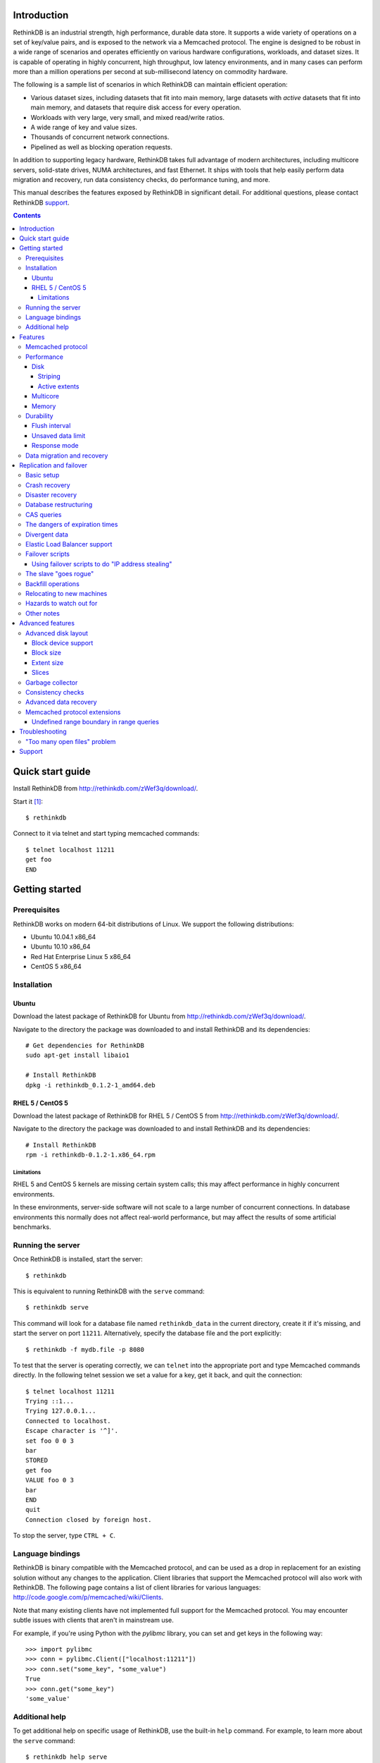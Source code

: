 .. RethinkDB documentation master file, created by
.. sphinx-quickstart on Thu Jan 13 01:07:31 2011.
.. You can adapt this file completely to your liking, but it should at least
.. contain the root `toctree` directive.

============
Introduction
============

RethinkDB is an industrial strength, high performance, durable data
store. It supports a wide variety of operations on a set of key/value
pairs, and is exposed to the network via a Memcached protocol. The
engine is designed to be robust in a wide range of scenarios and
operates efficiently on various hardware configurations, workloads,
and dataset sizes. It is capable of operating in highly concurrent,
high throughput, low latency environments, and in many cases can
perform more than a million operations per second at sub-millisecond
latency on commodity hardware.

The following is a sample list of scenarios in which RethinkDB can
maintain efficient operation:

- Various dataset sizes, including datasets that fit into main memory,
  large datasets with *active* datasets that fit into main memory, and
  datasets that require disk access for every operation.
- Workloads with very large, very small, and mixed read/write
  ratios.
- A wide range of key and value sizes.
- Thousands of concurrent network connections.
- Pipelined as well as blocking operation requests.

In addition to supporting legacy hardware, RethinkDB takes full
advantage of modern architectures, including multicore servers,
solid-state drives, NUMA architectures, and fast Ethernet. It ships
with tools that help easily perform data migration and recovery, run
data consistency checks, do performance tuning, and more.

This manual describes the features exposed by RethinkDB in significant
detail. For additional questions, please contact RethinkDB support_.

.. contents::

=================
Quick start guide
=================

Install RethinkDB from http://rethinkdb.com/zWef3q/download/.

Start it [#trial-binary]_::

  $ rethinkdb

Connect to it via telnet and start typing memcached commands::

  $ telnet localhost 11211
  get foo
  END

===============
Getting started
===============

-------------
Prerequisites
-------------

RethinkDB works on modern 64-bit distributions of Linux. We support the following distributions:

- Ubuntu 10.04.1 x86_64
- Ubuntu 10.10 x86_64
- Red Hat Enterprise Linux 5 x86_64
- CentOS 5 x86_64

------------
Installation
------------

``````
Ubuntu
``````

Download the latest package of RethinkDB for Ubuntu from http://rethinkdb.com/zWef3q/download/.

Navigate to the directory the package was downloaded to and install RethinkDB and its dependencies::

  # Get dependencies for RethinkDB
  sudo apt-get install libaio1

  # Install RethinkDB
  dpkg -i rethinkdb_0.1.2-1_amd64.deb 

`````````````````
RHEL 5 / CentOS 5
`````````````````

Download the latest package of RethinkDB for RHEL 5 / CentOS 5 from http://rethinkdb.com/zWef3q/download/.

Navigate to the directory the package was downloaded to and install RethinkDB and its dependencies::

  # Install RethinkDB
  rpm -i rethinkdb-0.1.2-1.x86_64.rpm

~~~~~~~~~~~
Limitations
~~~~~~~~~~~

RHEL 5 and CentOS 5 kernels are missing certain system calls; this may affect performance in highly concurrent environments. 

In these environments, server-side software will not scale to a large number of concurrent connections. In database environments this normally does not affect real-world performance, but may affect the results of some artificial benchmarks.

------------------
Running the server
------------------

Once RethinkDB is installed, start the server::

  $ rethinkdb

This is equivalent to running RethinkDB with the ``serve`` command::

  $ rethinkdb serve

This command will look for a database file named ``rethinkdb_data`` in
the current directory, create it if it's missing, and start the server
on port ``11211``. Alternatively, specify the database file and
the port explicitly::

  $ rethinkdb -f mydb.file -p 8080

To test that the server is operating correctly, we can ``telnet`` into the
appropriate port and type Memcached commands directly. In the
following telnet session we set a value for a key, get it back, and
quit the connection::

  $ telnet localhost 11211
  Trying ::1...
  Trying 127.0.0.1...
  Connected to localhost.
  Escape character is '^]'.
  set foo 0 0 3
  bar
  STORED
  get foo
  VALUE foo 0 3
  bar
  END
  quit
  Connection closed by foreign host.

To stop the server, type ``CTRL + C``.

-----------------
Language bindings
-----------------

RethinkDB is binary compatible with the Memcached protocol, and can be
used as a drop in replacement for an existing solution without any
changes to the application. Client libraries that support the
Memcached protocol will also work with RethinkDB. The following page
contains a list of client libraries for various languages:
http://code.google.com/p/memcached/wiki/Clients.

Note that many existing clients have not implemented full support for the Memcached
protocol. You may encounter subtle issues with clients that aren't
in mainstream use.
  
For example, if you're using Python with the `pylibmc` library, you can set and get keys in the following way::

  >>> import pylibmc
  >>> conn = pylibmc.Client(["localhost:11211"])
  >>> conn.set("some_key", "some_value")
  True
  >>> conn.get("some_key")
  'some_value'

---------------
Additional help
---------------

To get additional help on specific usage of RethinkDB, use the built-in
``help`` command. For example, to learn more about the ``serve`` command::

  $ rethinkdb help serve

To get a full list of commands available within RethinkDB::

  $ rethinkdb help

Alternatively, you can get help from the RethinkDB man page that comes
with the installation::

  $ man rethinkdb

If you have additional questions, please contact RethinkDB support_.

========  
Features
========  

------------------
Memcached protocol
------------------

RethinkDB implements the Memcached protocol as described on the following
page:
http://code.sixapart.com/svn/memcached/trunk/server/doc/protocol.txt. All
specified commands should work as expected, and clients that work with
Memcached implementations should continue working with RethinkDB without modification. The
following is a list of known discrepancies with the Memcached
protocol:

- Currently, only the text protocol is supported.
- `Range queries`_  are supported, with `undefined boundary extension`_.
- Connections over UDP are not supported.
- Delete queues are not supported.
- The ``flush_all`` command is not supported.
- The ``stat`` command returns different statistics than specified in
  the protocol. Some of the statistics that do not make sense in the
  context of a persistent engine are removed, and new statistics are
  added.
- Value size limit is increased to 10MB from 1MB specified by Memcached.

-----------
Performance
-----------

RethinkDB has a number of features intended to increase
performance. Common performance problems encountered with database systems involve disk I/O bottlenecks
(number of possible operations per second, throughput, latency, etc.),
CPU lock contention, and network bottlenecks. The following features
are designed to mitigate performance problems associated with hardware
bottlenecks.

````
Disk
````

~~~~~~~~
Striping
~~~~~~~~

Modern RAID controllers implement efficient striping across disks by
synchronizing rotational disk spindles. Unfortunately, in the case of
solid-state drives, no synchronization is possible. Because these
drives often have varying latency, the entire array is limited to the speed of the slowest-operating drive at any given time.
This significantly increases latency on write operations. RethinkDB implements disk striping that
gets around this problem by writing to each disk independently. In
order to take advantage of this feature you can partition a RethinkDB
database across multiple files (located on one or many disks), and
RethinkDB will take care of striping and latency issues
automatically::

  $ rethinkdb -f file1.db -f file2.db

If the files ``file1.db`` and ``file2.db`` are located on different
disks, the I/O performance will double without needing to use a RAID
controller and without sacrificing latency.

Note that this feature does not implement mirroring and parity guarantees
implemented by advanced RAID controllers. The intention is not to
entirely replace RAID, but to support an alternative partitioning
method which can be very useful in certain situations.

~~~~~~~~~~~~~~
Active extents
~~~~~~~~~~~~~~

Rotational disks are fundamentally sequential machines—they have a
single head that can read from, and write to a single location at a
time. Many solid-state storage devices are fundamentally parallel—they
have multiple flash memory chips and improve in performance if software distributes writes to multiple disk locations concurrently.

RethinkDB divides disk space into blocks of space called *extents*.
Specify the number of concurrent extents by starting the server with the following flag::

  $ rethinkdb --active-data-extents 4

For storage systems based on rotational drives,
the value of ``active-data-extents`` should be set to ``1``. On
write-heavy workloads, many solid-state drives will perform more
efficiently if this value is between ``2`` and ``16``.

`````````
Multicore
`````````

RethinkDB has full support for machines with multiple CPUs and for
CPUs with multiple cores. By default, the server takes advantage of
all available cores on a machine. The number of cores the server
should use can be specified explicitly::

  $ rethinkdb --cores 8

This will limit the server to using eight cores. It is OK to
over-provision cores (passing a larger number than the machine has),
which may or may not affect performance in a real-world scenario.

``````
Memory
``````

The amount of available main memory can drastically affect performance
of a database system because main memory is used to cache data and delays the need to go to disk, which is orders of magnitude slower.
By default, RethinkDB will use as much memory as necessary (and as the
system has available) to operate efficiently. However, this number can
be specified explicitly::

  $ rethinkdb --max-cache-size 8192

The cache size is specified in megabytes—the above command limits
the cache size to 8GB.

----------
Durability
----------

``````````````
Flush interval
``````````````

For increased performance, RethinkDB delays flushing data to disk in
order to batch updates and write them to disk more efficiently. The
amount of time between flushes can be controlled explicitly (in milliseconds)::

  $ rethinkdb --flush-timer 1000

This tells the server to flush data to disk every second. A longer
flush timer allows the server to batch writes more effectively and
increase performance. A shorter flush timer flushes the data more
often, but ensures that less data can be lost in the event of a power
failure.

``````````````````
Unsaved data limit
``````````````````

In environments that operate under extremely high load, the network
component is often significantly faster than the disk, which means
commands arrive at a faster rate than the storage system can
satisfy. In these situations RethinkDB implements throughput
throttling—if the disk gets saturated, RethinkDB slows down its
responses to commands to give the disk time to catch up.

To maintain high performance, RethinkDB often allows the commands to
proceed despite the fact that the disk cannot catch up. This allows
the changes to batch in memory and get flushed to disk later. In
cases of power failure, this means large amounts of data can be
lost. RethinkDB allows controlling precisely how much data is allowed to be
cached in RAM without flushing to disk (in megabytes)::

  $ rethinkdb --unsaved-data-limit 1024

This allows RethinkDB to cache up to one gigabyte of unsaved data in RAM. In
the event of a power failure, no more than one gigabyte of data will be
lost. Adjust this limit to set the durability and performance trade-off to an acceptable level.

`````````````
Response mode
`````````````

By default, RethinkDB responds to write commands before they get
committed to disk. This significantly decreases the latency and allows
for increased throughput, but leaves the  possibility of data loss in the
event of power failure. It is possible to ensure no data loss in the
event of a power failure by telling the server not to acknowledge
writes until they are safely committed to disk::

  $ rethinkdb --wait-for-flush y

Note that to minimize latency, if ``wait-for-flush`` is turned on, the
`flush interval`_ should be set to a low value (or zero) to ensure
low latency.

---------------------------
Data migration and recovery
---------------------------

RethinkDB provides tools for migrating into different solutions by
exporting its data to the open Memcached format. The following command extracts the
contents of a RethinkDB database::

  $ rethinkdb extract -f file.db -o memcached.out

This command extracts the data from the database file ``file.db`` into
a file named ``memcached.out``. The contents of ``memcached.out`` will
be standard Memcached insertion commands which can be piped into a
different server that supports the Memcached protocol, or
programmatically converted to other formats. For example, if we have a
different server that supports a Memcached interface (including
RethinkDB) running on a port ``8080`` we can fill it with the contents
of the exported file with the following Unix command::

  $ cat memcached.out | nc localhost 8080 -q 0

The ``extract`` command works even in cases when the data has been
corrupted and  server cannot open the database file. In this
case, ``extract`` will try to recover as much data as possible and
ignore the corrupted parts of the database file.

========================
Replication and failover
========================

RethinkDB version 2.0 supports replication between two servers: a
"master" and a "slave".

-----------
Basic setup
-----------

RethinkDB replication can be set up as follows:

1. Install RethinkDB version 2.x on two machines. Choose one machine to
act as the "master" and one machine to act as the "slave".

2. If you intend to turn an existing non-replicated RethinkDB 2.x
database into a replicated database, the database files must be present
on the master machine. If you intend to turn an existing RethinkDB 1.x
database into a replicated database, you must first turn it into a
RethinkDB 2.x database, which is described elsewhere. If you want to
start a fresh database, use ``rethinkdb create`` to create a new empty
database on the master machine.

3. Create a new empty database on the slave machine using ``rethinkdb
create``. The database creation parameters (number of slices, block
size, etc.) can be different on the master and the slave.

4. On the master machine, run ``rethinkdb serve --master <port>``, using
the ``-f`` flag to specify the database files you prepared in step 2.
You should see a message like of ``Waiting for initial slave to connect
on port <port>...`` in the master's log.

5. On the slave machine, run ``rethinkdb serve --slave-of
<master>:<port>``. You should see a message indicating successful
connection to the master in the slave's log. You should see a message
indicating that the slave has connected in the master's log.

6. At this point, you can perform reads and writes on the master using
the normal memcached-compatible interface. If the master's database
contained any data before the master was started up, the slave will copy
that data; after it finishes copying that data, the slave will also
allow you to perform reads, but not writes. Any writes that you perform
on the master will be replicated to the slave.

In general, the master and the slave will always report the same value
for each key, unless a change has recently been made on one of them and
has not yet been transferred to the other. There are some exceptions to
this rule; the main exception is that no guarantees are made about keys
with expiration times.

--------------
Crash recovery
--------------

If the slave crashes, restart it using the same parameters as before. It
will automatically reconnect to the master and catch up with any changes
that occurred while the slave was down.

If the master crashes, the slave will detect that the master is no
longer active and will allow you to perform writes. Restart the master
using the same parameters as before; the slave will automatically
reconnect to the master and the master will catch up with any changes
that were made on the slave while the master was down. Once the master
has caught up, the slave will stop accepting writes and the master will
start accepting reads and writes.

-----------------
Disaster recovery
-----------------

If your slave-machine is struck by lightning, destroyed in an
explosion, or has a hard-drive crash: Buy a new server to act as the new
slave machine. Create a new fresh database on the slave machine. Run
``rethinkdb serve --slave-of <master>:<port>`` on that machine. It will
automatically re-copy the data from the master.

If your master-machine is destroyed, shut down the slave (using SIGINT
or by sending ``rethinkdb shutdown`` over telnet) and run ``rethinkdb
serve --master <port>`` on the slave machine using the same set of files
that you ran ``rethinkdb serve --slave-of ...`` with. Now the slave
machine will act as a master, and you can start up a new slave using the
procedure described above. Note that once you run ``rethinkdb serve
--master`` on the slave's data files, they will be irreversibly
converted into master-files, and you will have to perform the same
reversal again if you want that particular machine to be the
slave-machine.

----------------------
Database restructuring
----------------------

You can always convert a nonreplicated database into a replication
master or vice versa; just start it with or without the ``--master``
flag, and it will behave correctly. You can use the same technique to
convert a slave database into a nonreplicated database or a replication
master, but you won't be able to change it back into a slave again if
you do that.

-----------
CAS queries
-----------

``gets`` queries count as writes for the purposes of replication.

-------------------------------
The dangers of expiration times
-------------------------------

Please don't mix expiration times with replication. If you insert keys
with expiration times into a replicated database, the behavior is
undefined; the keys may have different values on the master and the
slave.

--------------
Divergent data
--------------

Sometimes the data on the master and the slave can diverge. This can
happen if the master crashes, and some writes to the master are recorded
to disk without being sent to the slave. It can also happen if the slave
and master lose contact with each other but clients stay in touch with
both of them. (Divergence isn't the same as when the master or the slave
goes down; when the master or the slave goes down, then it will
automatically catch back up with the other one.)

When the master and slave get back in contact after having diverged, the
following procedure is used to merge the data:

* If a key was changed on neither the master nor the slave since they
  diverged, then it keeps that value.

* If a key was changed on the slave since the slave and master diverged,
  then it takes the value it was given on the slave.

* If a key was changed on the master but not on the slave, then it may
  have either the value it was assigned on the master or the value that
  it had before the divergence.

-----------------------------
Elastic Load Balancer support
-----------------------------

You may want to use Amazon's Elastic Load Balancer (ELB) in conjunction
with RethinkDB, to automatically direct queries to whichever of the
master and the slave is able to accept writes. If you add
``--run-behind-elb <port>`` to the slave's command line, then it will
accept connections on the given ``<port>`` if and only if it is willing
to accept writes. It will drop the connection as soon as it accepts it.
The only purpose of this is to signal to the ELB that it is willing to
accept writes.

----------------
Failover scripts
----------------

If you need more complicated behavior when the slave loses contact with
the master, you can specify a failover script. Add ``--failover-script
<script>`` to the slave's command line. When the slave makes contact
with the master, it will execute the given script with the argument
``up``. When it loses contact, it will execute the script with the
argument ``down``. You can use this to trigger a custom response when
the master fails.

``````````````````````````````````````````````````
Using failover scripts to do "IP address stealing"
``````````````````````````````````````````````````

RethinkDB can load balance by manipulation of IP addresses. In this
scheme the slave, on failover will "steal" the fallen master's IP
address thus invisibly redirecting new connections to itself. The master
machine must be run with 2 IP addresses, one for user connections and
one for replication connections. This way the slave can steal the
master's user facing address but not the replication address thus
allowing it to reconnect when the master becomes available. Virtual IPs
can be setup on Linux like so:::

  user@master$ ifconfig eth0:1 192.168.0.2 up

And taken back down with::

  user@master$ ifconfig eth0:1 down

The slave side script which will facilitate this is:::

  #!/bin/bash
  if [ "$1" = "down" ]
  then
  ifconfig eth0:1 user_facing_ip_addr up
  fi
  if [ "$1" = "up" ]
  then
  ifconfig eth0:1 down
  fi

----------------------
The slave "goes rogue"
----------------------

If the slave loses and then regains contact with the master five times
in five minutes, it will assume that something is wrong with the master
machine and it will stop trying to reconnect to the master. It will
continue to accept writes. You will see a message in the slave's log
explaining that it has "gone rogue". When you fix whatever was causing
the master to behave so erratically, send the command ``rethinkdb
failover-reset`` to the slave over telnet to make it reconnect to the
master.

You can prevent the slave from going rogue by passing the ``--no-rogue``
flag on the slave's command line.

-------------------
Backfill operations
-------------------

When the slave connects to the master for the first time, or when the
slave and master are reunited after one of them goes down, they must
catch up to changes that have been made in their absence. This process
is called "backfilling". Specifically, backfilling occurs in the
following situations:

* When the slave connects to the master immediately after the slave was
  started or restarted, the master backfills to the slave.

* When the slave reconnects to the master after the master went down
  while the slave stayed up, the slave backfills to the master and then
  the master backfills to the slave. (The purpose of the second backfill
  is to resolve any divergence in the data.)

Due to an unfortunate limitation of RethinkDB's internal architecture, a
backfill operation cannot be interrupted, not even if the receiver of
the backfill disconnects during the backfill. If you try to shut down a
server while it is backfilling to another server, it will print ``Waiting
for operations to complete...`` and then stay in that state until the
backfill completes, which may take a long time. Unfortunately, there
isn't much you can do about this.

--------------------------
Relocating to new machines
--------------------------

Moving a slave to a new machine is easy. Shut down the old slave.
Optionally, copy the old slave's data files to the new machine. (If you
copy the data files, the slave will start up faster, but it's not
strictly necessary.) Start a new slave on the new machine.

Moving a master to a new machine is slightly harder. Shut down the old
master. Copy the old master's data files to the new machine. Start the
new master. Send the command ``rethinkdb new-master <host> <port>`` over
telnet to the slave. It will reconnect to the new master and transfer
any changes that occurred on the slave while you were relocating the
master. (Alternatively, you can just restart the slave with a different
value for the ``--slave-of`` parameter.)

------------------------
Hazards to watch out for
------------------------

If you run RethinkDB even once in non-slave-mode on a set of slave data
files, those data files will be irreversibly changed, and you won't be
able to use them in slave-mode ever again!

Don't use multiple slaves with the same master. If you try to connect a
second slave while a slave is already connected, RethinkDB will kick the
connection off. If you disconnect the slave and then connect another
one, RethinkDB will not complain, but if you later reconnect the
original slave, RethinkDB may become confused and the behavior is
undefined in this case. Your data may be corrupted.

-----------
Other notes
-----------

When you run ``rethinkdb serve --slave-of <master>:<port>``, the
database files must either be empty or must have come from a previous
run of ``rethinkdb serve --slave-of`` with the same master. If this is
not true, RethinkDB will display an error message and then crash.
RethinkDB identifies the "same master" using an identifier in the
master's data files, so the slave will work OK if you migrate the
master, including its data files, to a new machine.

Be careful if you shut down the slave, shut down the master, and then
start back up the master. The master will refuse to start back up again;
it will complain that it is waiting for a slave to connect. Fortunately,
this problem is easy to fix. If you start the slave up after starting
the master up, then the database will automatically fix the problem.
Alternatively, you can send ``rethinkdb dont-wait-for-slave`` to the
master over telnet, which will put the master back in the state it was
in before it was shut down.

=================  
Advanced features
=================  

--------------------
Advanced disk layout
--------------------

RethinkDB allows for tuning of the internal layout of the database
file. Depending on the underlying storage system, this may result in a
significant boost in performance.

````````````````````
Block device support
````````````````````

RethinkDB can bypass the file system and run directly on the block
device. In order for server to use a block device, the device
first needs to be formatted::

  $ rethinkdb create -f /dev/sdb

The database can be sharded across multiple devices::

  $ rethinkdb create -f /dev/sdb -f /dev/sdc

If an existing database was previously created on the device, the server will output an
error message. The block device can be reformatted by using the
``force`` argument::

  $ rethinkdb create -f /dev/sdb -f /dev/sdc --force

Once one or more block devices have been formatted, the database
server can be started as usual::

  $ rethinkdb -f /dev/sdb -f /dev/sdc

``````````
Block size
``````````

By default, RethinkDB uses a 4KB block size. In some cases larger
block sizes (8KB to 64KB) can yield higher performance. When the
database is created, the block size can be specified explicitly as
follows (in bytes)::

  $ rethinkdb create --block-size 8192 -f file.db

```````````
Extent size
```````````

Data blocks are grouped into ``extents``. Large extents often allow
for more efficient disk usage but may lower the performance of the
garbage collector. An extent size can be specified explicitly during
database creation as follows (in bytes)::

  $ rethinkdb create --extent-size 1048576 -f file.db

The above command formats the database with a 1MB extent
size. Normally, extents should be able to hold anywhere from 256 to
8192 blocks.

``````
Slices
``````

RethinkDB automatically partitions the database into independent
slices, which allows for efficient use of multiple disks and multicore
CPUs. The number of slices can be specified explicitly during database
creation time as follows::

  $ rethinkdb create --slices 256 -f file.db

-----------------
Garbage collector
-----------------

RethinkDB ships with a concurrent, incremental on-disk garbage
collector. Because the server uses a log-structured approach to
storage, the database file can fill with unused blocks that need to be
garbage collected. The garbage collector kicks in when there are too
many unused blocks in a file, and turns off when the number of unused
blocks reaches an acceptable level.

The window for garbage collector operation can be specified explicitly
on startup as follows::

  $ rethinkdb --gc-range 0.6-0.8

The above argument configures the garbage collector to kick in when
80% of the file contains unused blocks, and to stop
collecting when less than 60% of the file contains unused blocks.

An aggressive garbage collection setting will keep a larger proportion
of the disk available for live data, but may decrease performance of
the system because of higher load on the disk.

------------------
Consistency checks
------------------

RethinkDB allows verifying that a given database is consistent and has
not been corrupted. The corruption checks can be invoked as follows::

  $ rethinkdb fsck -f file.db

If the database file is corrupted, the command above will report an
error explaining the source of corruption.

----------------------
Advanced data recovery
----------------------

The recovery tool described in the `data migration and recovery`_ section
exposes options to recover data in situations where the tool cannot be run automatically because of substantial metadata corruption.
In such cases, block size, extent size, and slice numbers can be
specified explicitly to allow the tool to proceed::

  $ rethinkdb extract -f file.db --force-block-size 4096      \
                                 --force-extent-size 1048576  \
                                 --force-slice-count 256

-----------------------------
Memcached protocol extensions
-----------------------------

.. _undefined boundary extension:

`````````````````````````````````````````
Undefined range boundary in range queries
`````````````````````````````````````````

In the `rget specification`_ there's no provision for the support of undefined left/right
boundaries, which could potentially allow to stream all the database key-value pairs in the
increasing order. Since this feature may still be valuable in some scenarios, the following
extension to the ``rget`` command is implemented:

  To specify that the boundary is undefined, use the key name ``null`` (case insensitive) and
  openness flag of ``-1``.

Some examples of valid requests:

- ``rget null foo -1 1 100``

  Get at most 100 key-value pairs in ascending order starting from the smallest key in the database
  ending with the key ``foo``, and not including it.

- ``rget bar null 0 -1 343``

  Get at most 343 key-value pairs in ascending order starting from the key ``bar``.

- ``rget NULL nuLL -1 -1 9000``
  
  Get at most 9000 key-value pairs in ascending order starting from the smallest key in the database.

===============
Troubleshooting
===============

-----------------------------
"Too many open files" problem
-----------------------------

RethinkDB can consume a large number of open file handles, for example when the
number of socket connections is high. If you get a "Too many open files" error,
that means that the operating system limit on the number of open file handles
has been reached.

On most distributions of Linux you can find out the total limit for open file
handles in the system using ``sysctl``::

  $ sysctl fs.file-max
  fs.file-max = 764412

You can set this by running the following command under a root account or a
user account with sufficient privileges::

  $ sysctl fs.file-max=1592260
  fs.file-max = 1592260

You can also change the per-process limit temporarily (in the current shell
session), by using the ``ulimit`` command::

  $ ulimit -n 2048

Set the limit to an appropriate number (``2048`` in the example), that is higher
than the number of simultaneous connections to RethinkDB that you plan to have.

It is also possible to set per-user open file handles limits by editing
``/etc/security/limits.conf`` and setting the soft and hard limit values for
``nofile`` for the user or group which you use to run the RethinkDB under::

  rethinkdb soft nofile 2048
  rethinkdb hard nofile 8192

=======
Support
=======

Please report all issues to ``support@rethinkdb.com``. When reporting
an issue, please try to include the following pieces of information:

- A description of the environment you're running in (operating
  system, kernel version, hardware, etc).
- A description of the problem, how it came about, and how it can be
  reproduced.
- The RethinkDB log file. By default, log messages are written to standard
  output. In a production environment you may want to point them to a
  file on disk for easy collection using ``--log-file`` argument.
- If the problem involves a crash, please include the core dump file
  associated with the error. Core dumps are usually named ``core``
  and are placed into the directory where the server was run. If you do
  not see a core dump file, you may need to enable core dumps by
  running the ``ulimit -c unlimited`` command.

.. [#trial-binary] If you're using the trial version of the server, the executable will be named ``rethinkdb-trial``, so be sure to adjust the command-lines accordingly.

.. _`Range queries`: http://memcachedb.googlecode.com/svn/trunk/doc/rget.txt
.. _`rget specification`: http://memcachedb.googlecode.com/svn/trunk/doc/rget.txt
